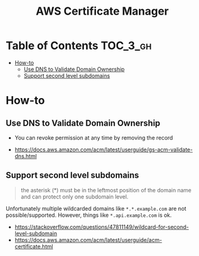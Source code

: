 #+TITLE: AWS Certificate Manager

* Table of Contents :TOC_3_gh:
- [[#how-to][How-to]]
  - [[#use-dns-to-validate-domain-ownership][Use DNS to Validate Domain Ownership]]
  - [[#support-second-level-subdomains][Support second level subdomains]]

* How-to
** Use DNS to Validate Domain Ownership
- You can revoke permission at any time by removing the record

[[file:_img/screenshot_2018-02-27_16-45-03.png]]

:REFERENCES:
- https://docs.aws.amazon.com/acm/latest/userguide/gs-acm-validate-dns.html
:END:

** Support second level subdomains
#+BEGIN_QUOTE
the asterisk (*) must be in the leftmost position of the domain name and can protect only one subdomain level.
#+END_QUOTE

Unfortunately multiple wildcarded domains like ~*.*.example.com~ are not possible/supported.
However, things like ~*.api.example.com~ is ok.

:REFERENCES:
- https://stackoverflow.com/questions/47811149/wildcard-for-second-level-subdomain
- https://docs.aws.amazon.com/acm/latest/userguide/acm-certificate.html
:END:
